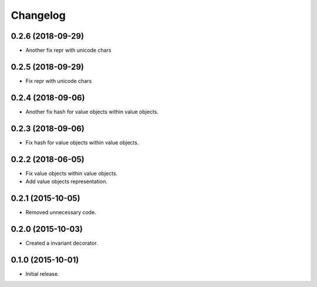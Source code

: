 Changelog
=========

0.2.6 (2018-09-29)
------------------

- Another fix repr with unicode chars

0.2.5 (2018-09-29)
------------------

- Fix repr with unicode chars

0.2.4 (2018-09-06)
------------------

- Another fix hash for value objects within value objects.

0.2.3 (2018-09-06)
------------------

- Fix hash for value objects within value objects.

0.2.2 (2018-06-05)
------------------

- Fix value objects within value objects.
- Add value objects representation.

0.2.1 (2015-10-05)
------------------

- Removed unnecessary code.

0.2.0 (2015-10-03)
------------------

- Created a invariant decorator.

0.1.0 (2015-10-01)
------------------

- Initial release.
